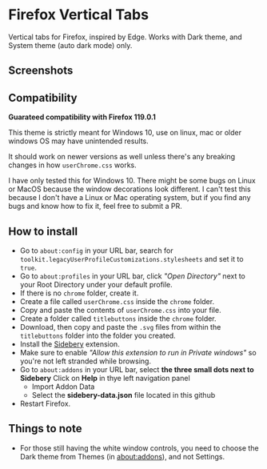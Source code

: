 * Firefox Vertical Tabs
Vertical tabs for Firefox, inspired by Edge. Works with Dark theme, and System theme (auto dark mode) only.

** Screenshots
[[./screenshots/firefox.png]]

** Compatibility
*Guarateed compatibility with Firefox 119.0.1*

This theme is strictly meant for Windows 10, use on linux, mac or older windows OS may have unintended results.

It should work on newer versions as well unless there's any breaking changes in how ~userChrome.css~ works.

I have only tested this for Windows 10. There might be some bugs on Linux or MacOS because the window decorations look different. I can't test this because I don't have a Linux or Mac operating system, but if you find any bugs and know how to fix it, feel free to submit a PR.

** How to install
- Go to ~about:config~ in your URL bar, search for ~toolkit.legacyUserProfileCustomizations.stylesheets~ and set it to ~true~.
- Go to ~about:profiles~ in your URL bar, click /"Open Directory"/ next to your Root Directory under your default profile.
- If there is no ~chrome~ folder, create it.
- Create a file called ~userChrome.css~ inside the ~chrome~ folder.
- Copy and paste the contents of ~userChrome.css~ into your file.
- Create a folder called ~titlebuttons~ inside the ~chrome~ folder.
- Download, then copy and paste the ~.svg~ files from within the ~titlebuttons~ folder into the folder you created.
- Install the [[https://addons.mozilla.org/en-US/firefox/addon/sidebery/][Sidebery]] extension.
- Make sure to enable /"Allow this extension to run in Private windows"/ so you're not left stranded while browsing.
- Go to ~about:addons~ in your URL bar, select *the three small dots next to Sidebery*
  Click on *Help* in thye left navigation panel
  - Import Addon Data
  - Select the *sidebery-data.json* file located in this github
- Restart Firefox.

** Things to note
- For those still having the white window controls, you need to choose the Dark theme from Themes (in about:addons), and not Settings.
